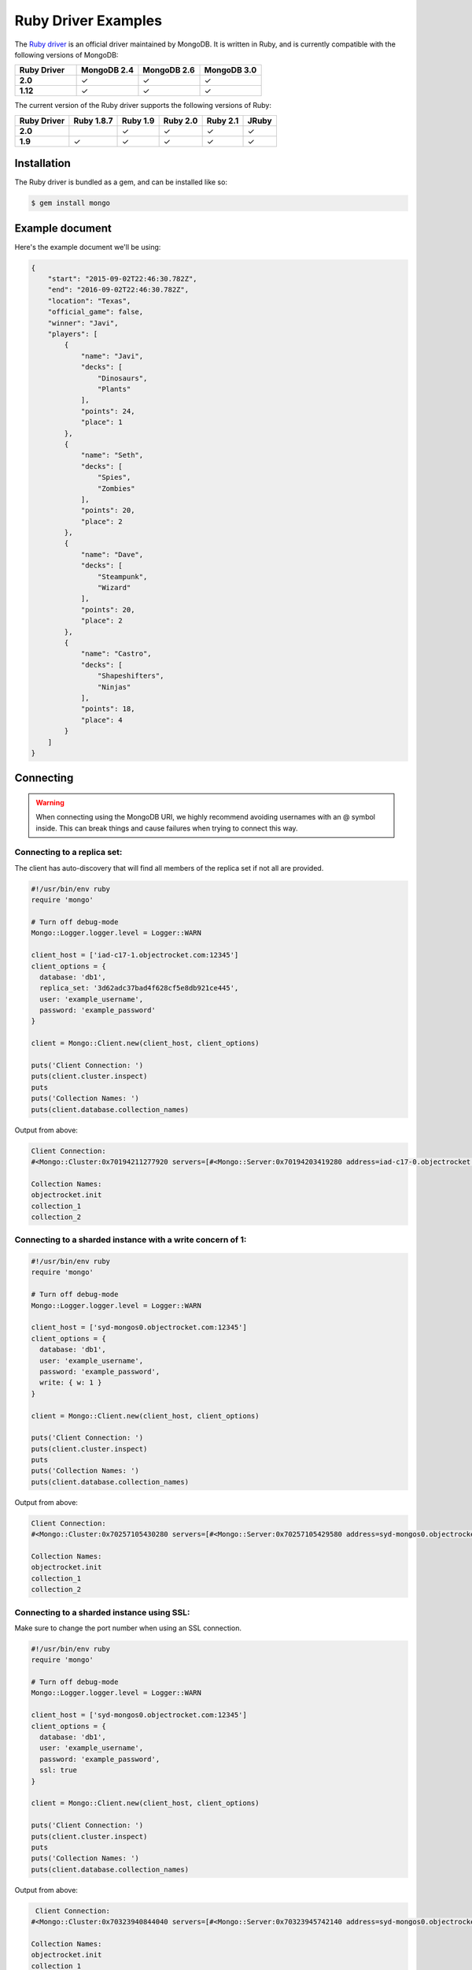 Ruby Driver Examples
====================

.. |checkmark| unicode:: U+2713

The `Ruby driver <https://github.com/mongodb/mongo-ruby-driver>`_ is an official driver maintained by MongoDB. It is written in Ruby, and is currently compatible with the following versions of MongoDB:

.. list-table::
   :header-rows: 1
   :stub-columns: 1
   :widths: 25 25 25 25
   :class: compatibility

   * - Ruby Driver
     - MongoDB 2.4
     - MongoDB 2.6
     - MongoDB 3.0

   * - 2.0
     - |checkmark|
     - |checkmark|
     - |checkmark|

   * - 1.12
     - |checkmark|
     - |checkmark|
     - |checkmark|

The current version of the Ruby driver supports the following versions of Ruby:

.. list-table::
   :header-rows: 1
   :stub-columns: 1
   :class: compatibility

   * - Ruby Driver 
     - Ruby 1.8.7
     - Ruby 1.9
     - Ruby 2.0
     - Ruby 2.1
     - JRuby

   * - 2.0
     - 
     - |checkmark|
     - |checkmark|
     - |checkmark|
     - |checkmark|

   * - 1.9
     - |checkmark|
     - |checkmark|
     - |checkmark|
     - |checkmark|
     - |checkmark|

Installation
------------

The Ruby driver is bundled as a gem, and can be installed like so:

.. code-block:: bash

   $ gem install mongo


Example document
----------------

Here's the example document we'll be using:

.. code-block:: javascript

   {
       "start": "2015-09-02T22:46:30.782Z",
       "end": "2016-09-02T22:46:30.782Z",
       "location": "Texas",
       "official_game": false,
       "winner": "Javi",
       "players": [
           {
               "name": "Javi",
               "decks": [
                   "Dinosaurs",
                   "Plants"
               ],
               "points": 24,
               "place": 1
           },
           {
               "name": "Seth",
               "decks": [
                   "Spies",
                   "Zombies"
               ],
               "points": 20,
               "place": 2
           },
           {
               "name": "Dave",
               "decks": [
                   "Steampunk",
                   "Wizard"
               ],
               "points": 20,
               "place": 2
           },
           {
               "name": "Castro",
               "decks": [
                   "Shapeshifters",
                   "Ninjas"
               ],
               "points": 18,
               "place": 4
           }
       ]
   }

Connecting
----------

.. warning::
  
  When connecting using the MongoDB URI, we highly recommend avoiding usernames with an @ symbol inside. 
  This can break things and cause failures when trying to connect this way.

Connecting to a replica set:
~~~~~~~~~~~~~~~~~~~~~~~~~~~~

The client has auto-discovery that will find all members of the replica set if not all are provided.

.. code-block:: ruby

   #!/usr/bin/env ruby
   require 'mongo'
   
   # Turn off debug-mode
   Mongo::Logger.logger.level = Logger::WARN
   
   client_host = ['iad-c17-1.objectrocket.com:12345']
   client_options = {
     database: 'db1',
     replica_set: '3d62adc37bad4f628cf5e8db921ce445',
     user: 'example_username',
     password: 'example_password'
   }
   
   client = Mongo::Client.new(client_host, client_options)
   
   puts('Client Connection: ')
   puts(client.cluster.inspect)
   puts
   puts('Collection Names: ')
   puts(client.database.collection_names)

Output from above:

.. code-block:: bash

   Client Connection:
   #<Mongo::Cluster:0x70194211277920 servers=[#<Mongo::Server:0x70194203419280 address=iad-c17-0.objectrocket.com:12345>, #<Mongo::Server:0x70194203425760 address=iad-c17-1.objectrocket.com:49022>] topology=Replica Set>
   
   Collection Names:
   objectrocket.init
   collection_1
   collection_2

Connecting to a sharded instance with a write concern of 1:
~~~~~~~~~~~~~~~~~~~~~~~~~~~~~~~~~~~~~~~~~~~~~~~~~~~~~~~~~~~

.. code-block:: ruby

   #!/usr/bin/env ruby
   require 'mongo'
   
   # Turn off debug-mode
   Mongo::Logger.logger.level = Logger::WARN
   
   client_host = ['syd-mongos0.objectrocket.com:12345']
   client_options = {
     database: 'db1',
     user: 'example_username',
     password: 'example_password',
     write: { w: 1 }
   }
   
   client = Mongo::Client.new(client_host, client_options)
   
   puts('Client Connection: ')
   puts(client.cluster.inspect)
   puts
   puts('Collection Names: ')
   puts(client.database.collection_names)

Output from above:

.. code-block:: bash

  Client Connection:
  #<Mongo::Cluster:0x70257105430280 servers=[#<Mongo::Server:0x70257105429580 address=syd-mongos0.objectrocket.com:12345>] topology=Sharded>

  Collection Names:
  objectrocket.init
  collection_1
  collection_2

Connecting to a sharded instance using SSL:
~~~~~~~~~~~~~~~~~~~~~~~~~~~~~~~~~~~~~~~~~~~

Make sure to change the port number when using an SSL connection.

.. code-block:: ruby

   #!/usr/bin/env ruby
   require 'mongo'
   
   # Turn off debug-mode
   Mongo::Logger.logger.level = Logger::WARN
   
   client_host = ['syd-mongos0.objectrocket.com:12345']
   client_options = {
     database: 'db1',
     user: 'example_username',
     password: 'example_password',
     ssl: true
   }
   
   client = Mongo::Client.new(client_host, client_options)
   
   puts('Client Connection: ')
   puts(client.cluster.inspect)
   puts
   puts('Collection Names: ')
   puts(client.database.collection_names)

Output from above:

.. code-block:: bash

   Client Connection:
  #<Mongo::Cluster:0x70323940844040 servers=[#<Mongo::Server:0x70323945742140 address=syd-mongos0.objectrocket.com:12345>] topology=Sharded>

  Collection Names:
  objectrocket.init
  collection_1
  collection_2

Creating a document
-------------------

Creating and inserting a document:

.. code-block:: ruby

   #!/usr/bin/env ruby
   require 'mongo'
   
   # Turn off debug-mode
   Mongo::Logger.logger.level = Logger::WARN
   
   client_host = ['iad-c17-1.objectrocket.com:12345']
   client_options = {
     database: 'db1',
     user: 'example_username',
     password: 'example_password'
   }
   
   client = Mongo::Client.new(client_host, client_options)
  
   example_doc = {
     "start": "2015-09-02T22:46:30.782Z",
     "end": "2016-09-02T22:46:30.782Z",
     "location": "Texas",
     "official_game": false,
     "winner": "Javi",
     "players": [
       {
         "name": "Javi",
         "decks": [
           "Dinosaurs",
           "Plants"
         ],
         "points": 24,
         "place": 1
       },
       {
         "name": "Seth",
         "decks": [
           "Spies",
           "Zombies"
         ],
         "points": 20,
         "place": 2
       },
       {
         "name": "Dave",
         "decks": [
           "Steampunk",
           "Wizard"
         ],
         "points": 20,
         "place": 2
       },
       {
         "name": "Castro",
         "decks": [
           "Shapeshifters",
           "Ninjas"
         ],
         "points": 18,
         "place": 4
       }
     ]
   }
   
   # Insert our example_doc
   result = client[:pokemon].insert_one(example_doc)
   
   puts("There was #{result.n} document inserted")
   puts("The _id of the new document is: #{result.inserted_id}")

Output from above:

.. code-block:: bash

   There was 1 document inserted
   The _id of the new document is: 55e8a17b4d61639133000000

Reading documents
-----------------

Finding documents with a specific field:

.. code-block:: ruby

   #!/usr/bin/env ruby
   require 'mongo'
   require 'neatjson'
   
   # Turn off debug-mode
   Mongo::Logger.logger.level = Logger::WARN
   
   client_host = ['iad-c17-1.objectrocket.com:12345']
   client_options = {
     database: 'db1',
     user: 'example_username',
     password: 'example_password'
   }
   
   client = Mongo::Client.new(client_host, client_options)
   
   # Find the documents that match our query below
   result = client[:pokemon].find({"winner":"Javi"})
   
   # Iterate through each of the results
   result.each do |document|
     puts JSON.neat_generate(document)
   end

Output from above:

.. code-block:: bash

   {
     "start":"2015-09-02T22:46:30.782Z",
     "end":"2016-09-02T22:46:30.782Z",
     "location":"Texas",
     "official_game":false,
     "winner":"Javi",
     "players":[
       {"name":"Javi","decks":["Dinosaurs","Plants"],"points":24,"place":1},
       {"name":"Seth","decks":["Spies","Zombies"],"points":20,"place":2},
       {"name":"Dave","decks":["Steampunk","Wizard"],"points":20,"place":2},
       {"name":"Castro","decks":["Shapeshifters","Ninjas"],"points":18,"place":4}
     ],
     "_id":{  "$oid":"55e8a02f4d616390ce000000"}
   }

Updating a document
-------------------

Updating a document:

.. code-block:: ruby

   #!/usr/bin/env ruby
   require 'mongo'
   require 'neatjson'
   
   # Turn off debug-mode
   Mongo::Logger.logger.level = Logger::WARN
   
   client_host = ['iad-c17-1.objectrocket.com:12345']
   client_options = {
     database: 'db1',
     user: 'example_username',
     password: 'example_password'
   }
   
   client = Mongo::Client.new(client_host, client_options)
   
   # Update the document that matches our query below
   result = client[:dont_tell_me_what_to_do].find(winner: 'Javi').update_one('$set' => { winner: 'Seth' })
   
   # Iterate through each of the results
   result.each do |document|
     puts JSON.neat_generate(document)
   end

Output from above:

.. code-block:: bash

   {
     "ok":1,
     "nModified":1,
     "n":1,
     "lastOp":{  "t":1441313472,  "i":1},
     "electionId":{  "$oid":"55e73f85fcfd98f64182f341"}
   }

Deleting a document
-------------------

Deleting a document:

.. code-block:: ruby

   #!/usr/bin/env ruby
   require 'mongo'
   require 'neatjson'
   
   # Turn off debug-mode
   Mongo::Logger.logger.level = Logger::WARN
   
   client_host = ['iad-c17-1.objectrocket.com:12345']
   client_options = {
     database: 'db1',
     user: 'example_username',
     password: 'example_password'
   }
   
   client = Mongo::Client.new(client_host, client_options)
   
   # Delete the document that matches our query below
   result = client[:dont_tell_me_what_to_do].find(winner: 'Seth').delete_one
   
   # Iterate through each of the results
   result.each do |document|
     puts JSON.neat_generate(document)
   end

Output from above:

.. code-block:: bash

   {
     "ok":1,
     "n":1,
     "lastOp":{  "t":1441313712,  "i":1},
     "electionId":{  "$oid":"55e73f85fcfd98f64182f341"}
   }

Additional reading
------------------

If you need more help with the Ruby driver, links to official documentation are below:

* `Ruby Driver API Documentation <http://api.mongodb.org/ruby/>`_
* `MongoDB Ruby Driver Tutorial <http://docs.mongodb.org/ecosystem/tutorial/ruby-driver-tutorial/>`_
* `Ruby Driver Documentation <http://docs.mongodb.org/ecosystem/drivers/ruby/>`_
* `Ruby Driver Github <https://github.com/mongodb/mongo-ruby-driver>`_

As always, if you have any questions, please don't hesitate to reach out to our `support team <mailto:support@objectrocket.com>`_!

